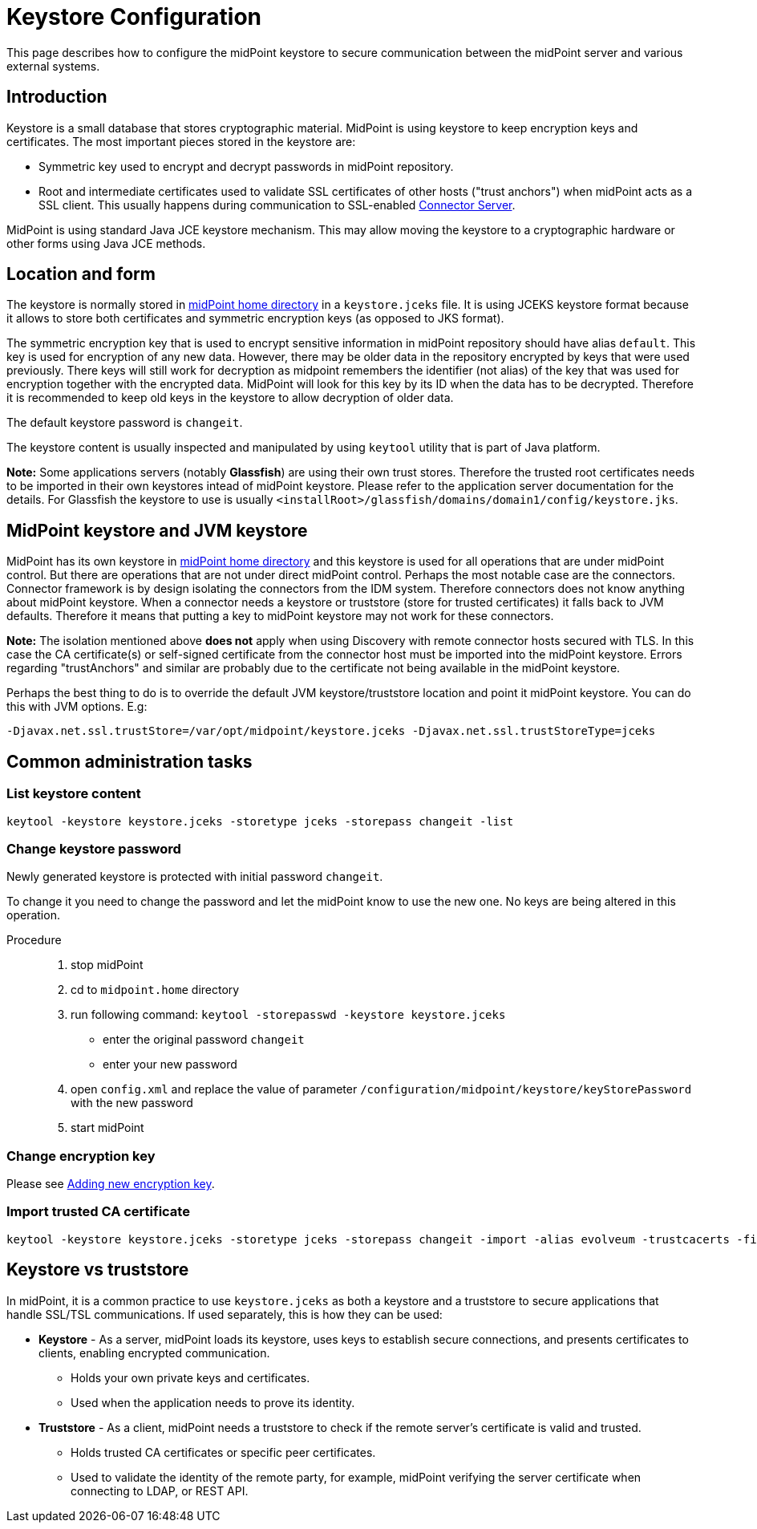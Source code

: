 = Keystore Configuration
:page-wiki-name: Keystore Configuration
:page-wiki-id: 7307570
:page-wiki-metadata-create-user: semancik
:page-wiki-metadata-create-date: 2013-01-31T10:40:16.691+01:00
:page-wiki-metadata-modify-user: chris83527
:page-wiki-metadata-modify-date: 2019-07-18T17:11:01.203+02:00
:page-upkeep-status: yellow
:page-toc: top
:page-keywords: truststore, keystore, SSL, TLS, server certificate, jceks, encryption key
:page-description: This page describes how to configure the midPoint keystore to secure communication between the midPoint server and various external systems.

This page describes how to configure the midPoint keystore to secure communication between the midPoint server and various external systems.

== Introduction

Keystore is a small database that stores cryptographic material.
MidPoint is using keystore to keep encryption keys and certificates.
The most important pieces stored in the keystore are:

* Symmetric key used to encrypt and decrypt passwords in midPoint repository.

* Root and intermediate certificates used to validate SSL certificates of other hosts ("trust anchors") when midPoint acts as a SSL client.
This usually happens during communication to SSL-enabled xref:/connectors/connid/1.x/connector-server/[Connector Server].

MidPoint is using standard Java JCE keystore mechanism.
This may allow moving the keystore to a cryptographic hardware or other forms using Java JCE methods.


== Location and form

The keystore is normally stored in xref:/midpoint/reference/deployment/midpoint-home-directory/[midPoint home directory] in a `keystore.jceks` file.
It is using JCEKS keystore format because it allows to store both certificates and symmetric encryption keys (as opposed to JKS format).

The symmetric encryption key that is used to encrypt sensitive information in midPoint repository should have alias `default`. This key is used for encryption of any new data.
However, there may be older data in the repository encrypted by keys that were used previously.
There keys will still work for decryption as midpoint remembers the identifier (not alias) of the key that was used for encryption together with the encrypted data.
MidPoint will look for this key by its ID when the data has to be decrypted.
Therefore it is recommended to keep old keys in the keystore to allow decryption of older data.

The default keystore password is `changeit`.

The keystore content is usually inspected and manipulated by using `keytool` utility that is part of Java platform.

*Note:* Some applications servers (notably *Glassfish*) are using their own trust stores.
Therefore the trusted root certificates needs to be imported in their own keystores intead of midPoint keystore.
Please refer to the application server documentation for the details.
For Glassfish the keystore to use is usually `<installRoot>/glassfish/domains/domain1/config/keystore.jks`.


== MidPoint keystore and JVM keystore

MidPoint has its own keystore in xref:/midpoint/reference/deployment/midpoint-home-directory/[midPoint home directory] and this keystore is used for all operations that are under midPoint control.
But there are operations that are not under direct midPoint control.
Perhaps the most notable case are the connectors.
Connector framework is by design isolating the connectors from the IDM system.
Therefore connectors does not know anything about midPoint keystore.
When a connector needs a keystore or truststore (store for trusted certificates) it falls back to JVM defaults.
Therefore it means that putting a key to midPoint keystore may not work for these connectors.

*Note:* The isolation mentioned above *does not* apply when using Discovery with remote connector hosts secured with TLS.
In this case the CA certificate(s) or self-signed certificate from the connector host must be imported into the midPoint keystore.
Errors regarding "trustAnchors" and similar are probably due to the certificate not being available in the midPoint keystore.

Perhaps the best thing to do is to override the default JVM keystore/truststore location and point it midPoint keystore.
You can do this with JVM options.
E.g:

[source]
----
-Djavax.net.ssl.trustStore=/var/opt/midpoint/keystore.jceks -Djavax.net.ssl.trustStoreType=jceks
----


== Common administration tasks


=== List keystore content

[source,bash]
----
keytool -keystore keystore.jceks -storetype jceks -storepass changeit -list
----

[#_change_keystore_password]
=== Change keystore password

Newly generated keystore is protected with initial password `changeit`.

To change it you need to change the password and let the midPoint know to use the new one. No keys are being altered in this operation.

Procedure::

. stop midPoint
. cd to `midpoint.home` directory
. run following command: `keytool -storepasswd -keystore keystore.jceks`
    ** enter the original password `changeit`
    ** enter your new password
. open `config.xml` and replace the value of parameter `/configuration/midpoint/keystore/keyStorePassword`  with the new password
. start midPoint


=== Change encryption key

Please see xref:/midpoint/reference/security/crypto/index.adoc#_adding_new_encryption_key[Adding new encryption key].

=== Import trusted CA certificate

[source,bash]
----
keytool -keystore keystore.jceks -storetype jceks -storepass changeit -import -alias evolveum -trustcacerts -file evolveum-cacert.der
----

== Keystore vs truststore

In midPoint, it is a common practice to use `keystore.jceks` as both a keystore and a truststore to secure applications that handle SSL/TSL communications.
If used separately, this is how they can be used:

* *Keystore* - As a server, midPoint loads its keystore, uses keys to establish secure connections, and presents certificates to clients, enabling encrypted communication.
    ** Holds your own private keys and certificates.
    ** Used when the application needs to prove its identity.
* *Truststore* - As a client, midPoint needs a truststore to check if the remote server's certificate is valid and trusted.
    ** Holds trusted CA certificates or specific peer certificates.
    ** Used to validate the identity of the remote party, for example, midPoint verifying the server certificate when connecting to LDAP, or REST API.
